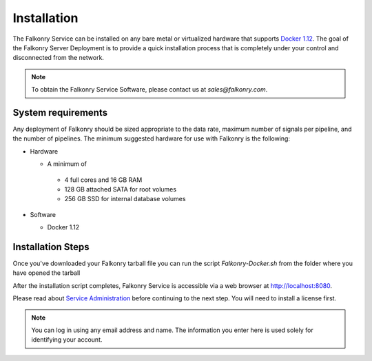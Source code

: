 Installation
=================

The Falkonry Service can be installed on any bare metal or virtualized hardware that
supports `Docker 1.12 <http://docker.com>`_. The goal of the Falkonry Server 
Deployment is to provide a quick installation process that is completely under your
control and disconnected from the network.

.. note::

 To obtain the Falkonry Service Software, please contact us at `sales@falkonry.com`.

System requirements
-------------------

Any deployment of Falkonry should be sized appropriate to the data rate, maximum number
of signals per pipeline, and the number of pipelines. The minimum suggested hardware for
use with Falkonry is the following:

- Hardware 

  - A minimum of

   - 4 full cores and 16 GB RAM
   - 128 GB attached SATA for root volumes
   - 256 GB SSD for internal database volumes

- Software 

  - Docker 1.12

Installation Steps
----------------------------

Once you've downloaded your Falkonry tarball file you can run the script `Falkonry-Docker.sh`
from the folder where you have opened the tarball

After the installation script completes, Falkonry Service is accessible via a web browser at http://localhost:8080.

Please read about `Service Administration <./administration.html>`_ before continuing to the next step.
You will need to install a license first.

.. note::
  You can log in using any email address and name. The information you enter here is used solely
  for identifying your account. 
